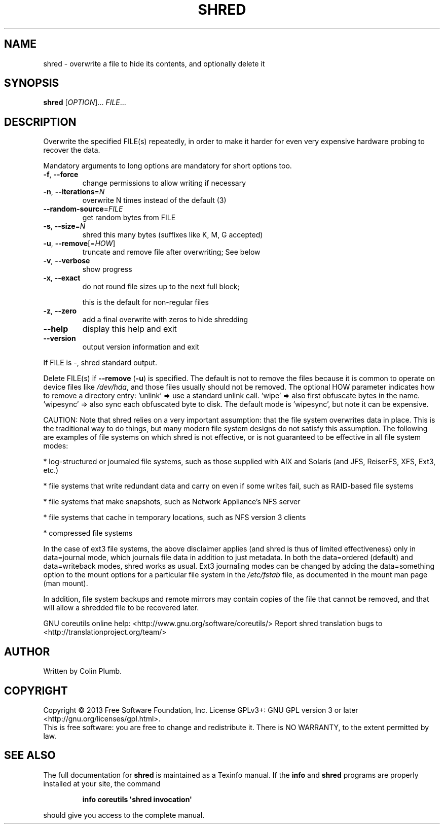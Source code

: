 .\" DO NOT MODIFY THIS FILE!  It was generated by help2man 1.43.3.
.TH SHRED "1" "March 2016" "GNU coreutils 8.22" "User Commands"
.SH NAME
shred \- overwrite a file to hide its contents, and optionally delete it
.SH SYNOPSIS
.B shred
[\fIOPTION\fR]... \fIFILE\fR...
.SH DESCRIPTION
.\" Add any additional description here
.PP
Overwrite the specified FILE(s) repeatedly, in order to make it harder
for even very expensive hardware probing to recover the data.
.PP
Mandatory arguments to long options are mandatory for short options too.
.TP
\fB\-f\fR, \fB\-\-force\fR
change permissions to allow writing if necessary
.TP
\fB\-n\fR, \fB\-\-iterations\fR=\fIN\fR
overwrite N times instead of the default (3)
.TP
\fB\-\-random\-source\fR=\fIFILE\fR
get random bytes from FILE
.TP
\fB\-s\fR, \fB\-\-size\fR=\fIN\fR
shred this many bytes (suffixes like K, M, G accepted)
.TP
\fB\-u\fR, \fB\-\-remove\fR[=\fIHOW\fR]
truncate and remove file after overwriting; See below
.TP
\fB\-v\fR, \fB\-\-verbose\fR
show progress
.TP
\fB\-x\fR, \fB\-\-exact\fR
do not round file sizes up to the next full block;
.IP
this is the default for non\-regular files
.TP
\fB\-z\fR, \fB\-\-zero\fR
add a final overwrite with zeros to hide shredding
.TP
\fB\-\-help\fR
display this help and exit
.TP
\fB\-\-version\fR
output version information and exit
.PP
If FILE is \-, shred standard output.
.PP
Delete FILE(s) if \fB\-\-remove\fR (\fB\-u\fR) is specified.  The default is not to remove
the files because it is common to operate on device files like \fI/dev/hda\fP,
and those files usually should not be removed.
The optional HOW parameter indicates how to remove a directory entry:
\&'unlink' => use a standard unlink call.
\&'wipe' => also first obfuscate bytes in the name.
\&'wipesync' => also sync each obfuscated byte to disk.
The default mode is 'wipesync', but note it can be expensive.
.PP
CAUTION: Note that shred relies on a very important assumption:
that the file system overwrites data in place.  This is the traditional
way to do things, but many modern file system designs do not satisfy this
assumption.  The following are examples of file systems on which shred is
not effective, or is not guaranteed to be effective in all file system modes:
.PP
* log\-structured or journaled file systems, such as those supplied with
AIX and Solaris (and JFS, ReiserFS, XFS, Ext3, etc.)
.PP
* file systems that write redundant data and carry on even if some writes
fail, such as RAID\-based file systems
.PP
* file systems that make snapshots, such as Network Appliance's NFS server
.PP
* file systems that cache in temporary locations, such as NFS
version 3 clients
.PP
* compressed file systems
.PP
In the case of ext3 file systems, the above disclaimer applies
(and shred is thus of limited effectiveness) only in data=journal mode,
which journals file data in addition to just metadata.  In both the
data=ordered (default) and data=writeback modes, shred works as usual.
Ext3 journaling modes can be changed by adding the data=something option
to the mount options for a particular file system in the \fI/etc/fstab\fP file,
as documented in the mount man page (man mount).
.PP
In addition, file system backups and remote mirrors may contain copies
of the file that cannot be removed, and that will allow a shredded file
to be recovered later.
.PP
GNU coreutils online help: <http://www.gnu.org/software/coreutils/>
Report shred translation bugs to <http://translationproject.org/team/>
.SH AUTHOR
Written by Colin Plumb.
.SH COPYRIGHT
Copyright \(co 2013 Free Software Foundation, Inc.
License GPLv3+: GNU GPL version 3 or later <http://gnu.org/licenses/gpl.html>.
.br
This is free software: you are free to change and redistribute it.
There is NO WARRANTY, to the extent permitted by law.
.SH "SEE ALSO"
The full documentation for
.B shred
is maintained as a Texinfo manual.  If the
.B info
and
.B shred
programs are properly installed at your site, the command
.IP
.B info coreutils \(aqshred invocation\(aq
.PP
should give you access to the complete manual.
